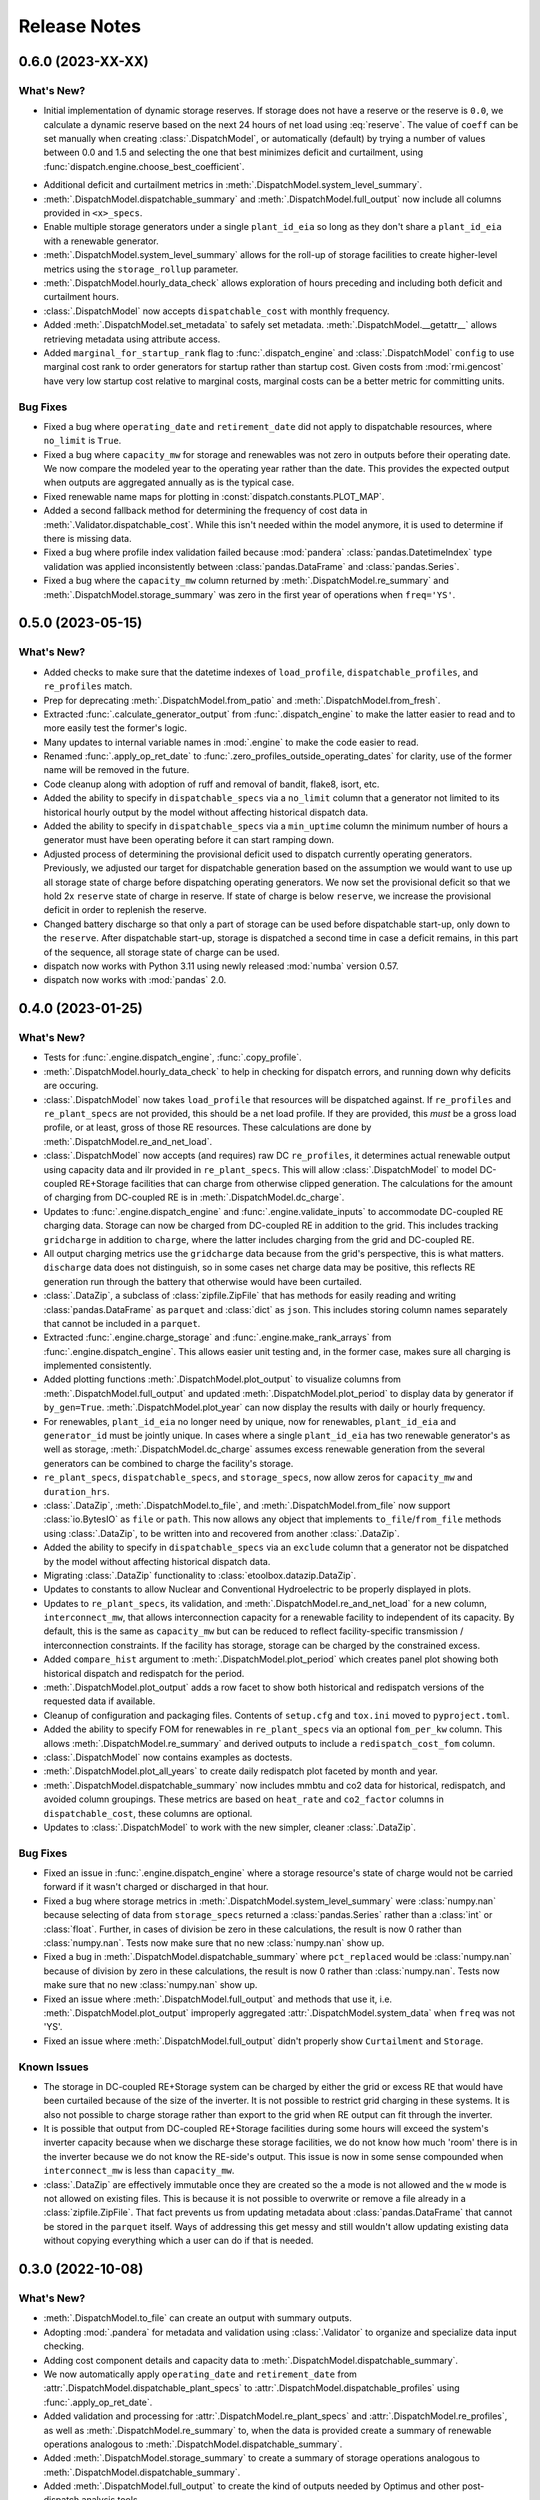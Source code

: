 =======================================================================================
Release Notes
=======================================================================================

.. _release-v0-6-0:

---------------------------------------------------------------------------------------
0.6.0 (2023-XX-XX)
---------------------------------------------------------------------------------------

What's New?
^^^^^^^^^^^
*  Initial implementation of dynamic storage reserves. If storage does not have a
   reserve or the reserve is ``0.0``, we calculate a dynamic reserve based on the next
   24 hours of net load using :eq:`reserve`. The value of ``coeff`` can be set manually
   when creating :class:`.DispatchModel`, or automatically (default) by trying a number
   of values between 0.0 and 1.5 and selecting the one that best minimizes deficit and
   curtailment, using :func:`dispatch.engine.choose_best_coefficient`.

.. math::
   :label: reserve

      ramp &= \frac{max(load_{h+1}, ..., load_{h+24})}{load_h} - 1

      reserve &= 1 - e^{-coeff \times ramp}

*  Additional deficit and curtailment metrics in
   :meth:`.DispatchModel.system_level_summary`.
*  :meth:`.DispatchModel.dispatchable_summary` and :meth:`.DispatchModel.full_output`
   now include all columns provided in ``<x>_specs``.
*  Enable multiple storage generators under a single ``plant_id_eia`` so long as they
   don't share a ``plant_id_eia`` with a renewable generator.
*  :meth:`.DispatchModel.system_level_summary` allows for the roll-up of storage
   facilities to create higher-level metrics using the ``storage_rollup`` parameter.
*  :meth:`.DispatchModel.hourly_data_check` allows exploration of hours preceding and
   including both deficit and curtailment hours.
*  :class:`.DispatchModel` now accepts ``dispatchable_cost`` with monthly frequency.
*  Added :meth:`.DispatchModel.set_metadata` to safely set metadata.
   :meth:`.DispatchModel.__getattr__` allows retrieving metadata using attribute access.
*  Added ``marginal_for_startup_rank`` flag to :func:`.dispatch_engine` and
   :class:`.DispatchModel` ``config`` to use marginal cost rank to order generators for
   startup rather than startup cost. Given costs from :mod:`rmi.gencost` have very low
   startup cost relative to marginal costs, marginal costs can be a better metric for
   committing units.

Bug Fixes
^^^^^^^^^
*  Fixed a bug where ``operating_date`` and ``retirement_date`` did not apply to
   dispatchable resources, where ``no_limit`` is ``True``.
*  Fixed a bug where ``capacity_mw`` for storage and renewables was not zero in outputs
   before their operating date. We now compare the modeled year to the operating year
   rather than the date. This provides the expected output when outputs are aggregated
   annually as is the typical case.
*  Fixed renewable name maps for plotting in :const:`dispatch.constants.PLOT_MAP`.
*  Added a second fallback method for determining the frequency of cost data in
   :meth:`.Validator.dispatchable_cost`. While this isn't needed within the model
   anymore, it is used to determine if there is missing data.
*  Fixed a bug where profile index validation failed because :mod:`pandera`
   :class:`pandas.DatetimeIndex` type validation was applied inconsistently between
   :class:`pandas.DataFrame` and :class:`pandas.Series`.
*  Fixed a bug where the ``capacity_mw`` column returned by
   :meth:`.DispatchModel.re_summary` and :meth:`.DispatchModel.storage_summary`
   was zero in the first year of operations when ``freq='YS'``.

.. _release-v0-5-0:

---------------------------------------------------------------------------------------
0.5.0 (2023-05-15)
---------------------------------------------------------------------------------------

What's New?
^^^^^^^^^^^
*  Added checks to make sure that the datetime indexes of ``load_profile``,
   ``dispatchable_profiles``, and ``re_profiles`` match.
*  Prep for deprecating :meth:`.DispatchModel.from_patio` and
   :meth:`.DispatchModel.from_fresh`.
*  Extracted :func:`.calculate_generator_output` from :func:`.dispatch_engine` to make
   the latter easier to read and to more easily test the former's logic.
*  Many updates to internal variable names in :mod:`.engine` to make the code easier to
   read.
*  Renamed :func:`.apply_op_ret_date` to
   :func:`.zero_profiles_outside_operating_dates` for clarity, use of the former name
   will be removed in the future.
*  Code cleanup along with adoption of ruff and removal of bandit, flake8, isort, etc.
*  Added the ability to specify in ``dispatchable_specs`` via a ``no_limit`` column
   that a generator not limited to its historical hourly output by the model without
   affecting historical dispatch data.
*  Added the ability to specify in ``dispatchable_specs`` via a ``min_uptime`` column
   the minimum number of hours a generator must have been operating before it can start
   ramping down.
*  Adjusted process of determining the provisional deficit used to dispatch currently
   operating generators. Previously, we adjusted our target for dispatchable generation
   based on the assumption we would want to use up all storage state of charge before
   dispatching operating generators. We now set the provisional deficit so that we hold
   2x ``reserve`` state of charge in reserve. If state of charge is below ``reserve``,
   we increase the provisional deficit in order to replenish the reserve.
*  Changed battery discharge so that only a part of storage can be used before
   dispatchable start-up, only down to the ``reserve``. After dispatchable start-up,
   storage is dispatched a second time in case a deficit remains, in this part of the
   sequence, all storage state of charge can be used.
*  dispatch now works with Python 3.11 using newly released :mod:`numba` version 0.57.
*  dispatch now works with :mod:`pandas` 2.0.


.. _release-v0-4-0:

---------------------------------------------------------------------------------------
0.4.0 (2023-01-25)
---------------------------------------------------------------------------------------

What's New?
^^^^^^^^^^^
*  Tests for :func:`.engine.dispatch_engine`, :func:`.copy_profile`.
*  :meth:`.DispatchModel.hourly_data_check` to help in checking for dispatch errors,
   and running down why deficits are occuring.
*  :class:`.DispatchModel` now takes ``load_profile`` that resources will be
   dispatched against. If ``re_profiles`` and ``re_plant_specs`` are not provided,
   this should be a net load profile. If they are provided, this *must* be a gross
   load profile, or at least, gross of those RE resources. These calculations are done
   by :meth:`.DispatchModel.re_and_net_load`.
*  :class:`.DispatchModel` now accepts (and requires) raw DC ``re_profiles``, it
   determines actual renewable output using capacity data and ilr provided in
   ``re_plant_specs``. This will allow :class:`.DispatchModel` to model DC-coupled
   RE+Storage facilities that can charge from otherwise clipped generation. The
   calculations for the amount of charging from DC-coupled RE is in
   :meth:`.DispatchModel.dc_charge`.
*  Updates to :func:`.engine.dispatch_engine` and :func:`.engine.validate_inputs` to
   accommodate DC-coupled RE charging data. Storage can now be charged from
   DC-coupled RE in addition to the grid. This includes tracking ``gridcharge``
   in addition to ``charge``, where the latter includes charging from the grid
   and DC-coupled RE.
*  All output charging metrics use the ``gridcharge`` data because from the grid's
   perspective, this is what matters. ``discharge`` data does not distinguish,
   so in some cases net charge data may be positive, this reflects RE generation
   run through the battery that otherwise would have been curtailed.
*  :class:`.DataZip`, a subclass of :class:`zipfile.ZipFile` that has methods for
   easily reading and writing :class:`pandas.DataFrame` as ``parquet`` and
   :class:`dict` as ``json``. This includes storing column names separately that
   cannot be included in a ``parquet``.
*  Extracted :func:`.engine.charge_storage` and
   :func:`.engine.make_rank_arrays` from :func:`.engine.dispatch_engine`. This
   allows easier unit testing and, in the former case, makes sure all charging is
   implemented consistently.
*  Added plotting functions :meth:`.DispatchModel.plot_output` to visualize columns
   from :meth:`.DispatchModel.full_output` and updated
   :meth:`.DispatchModel.plot_period` to display data by generator if ``by_gen=True``.
   :meth:`.DispatchModel.plot_year` can now display the results with daily or hourly
   frequency.
*  For renewables, ``plant_id_eia`` no longer need by unique, now for renewables,
   ``plant_id_eia`` and ``generator_id`` must be jointly unique. In cases where a
   single ``plant_id_eia`` has two renewable generator's as well as storage,
   :meth:`.DispatchModel.dc_charge` assumes excess renewable generation from the
   several generators can be combined to charge the facility's storage.
*  ``re_plant_specs``, ``dispatchable_specs``, and ``storage_specs``, now allow zeros
   for ``capacity_mw`` and ``duration_hrs``.
*  :class:`.DataZip`, :meth:`.DispatchModel.to_file`, and
   :meth:`.DispatchModel.from_file` now support :class:`io.BytesIO` as ``file``
   or ``path``. This now allows any object that implements ``to_file``/``from_file``
   methods using :class:`.DataZip`, to be written into and recovered from another
   :class:`.DataZip`.
*  Added the ability to specify in ``dispatchable_specs`` via an ``exclude`` column
   that a generator not be dispatched by the model without affecting historical
   dispatch data.
*  Migrating :class:`.DataZip` functionality to :class:`etoolbox.datazip.DataZip`.
*  Updates to constants to allow Nuclear and Conventional Hydroelectric to be properly
   displayed in plots.
*  Updates to ``re_plant_specs``, its validation, and
   :meth:`.DispatchModel.re_and_net_load` for a new column, ``interconnect_mw``, that
   allows interconnection capacity for a renewable facility to independent of its
   capacity. By default, this is the same as ``capacity_mw`` but can be reduced to
   reflect facility-specific transmission / interconnection constraints. If the
   facility has storage, storage can be charged by the constrained excess.
*  Added ``compare_hist`` argument to :meth:`.DispatchModel.plot_period` which creates
   panel plot showing both historical dispatch and redispatch for the period.
*  :meth:`.DispatchModel.plot_output` adds a row facet to show both historical and
   redispatch versions of the requested data if available.
*  Cleanup of configuration and packaging files. Contents of ``setup.cfg`` and
   ``tox.ini`` moved to ``pyproject.toml``.
*  Added the ability to specify FOM for renewables in ``re_plant_specs`` via an
   optional ``fom_per_kw`` column. This allows :meth:`.DispatchModel.re_summary` and
   derived outputs to include a ``redispatch_cost_fom`` column.
*  :class:`.DispatchModel` now contains examples as doctests.
*  :meth:`.DispatchModel.plot_all_years` to create daily redispatch plot faceted by
   month and year.
*  :meth:`.DispatchModel.dispatchable_summary` now includes mmbtu and co2 data for
   historical, redispatch, and avoided column groupings. These metrics are based on
   ``heat_rate`` and ``co2_factor`` columns in ``dispatchable_cost``, these columns are
   optional.
*  Updates to :class:`.DispatchModel` to work with the new simpler, cleaner
   :class:`.DataZip`.


Bug Fixes
^^^^^^^^^
*  Fixed an issue in :func:`.engine.dispatch_engine` where a storage resource's state of
   charge would not be carried forward if it wasn't charged or discharged in that
   hour.
*  Fixed a bug where storage metrics in :meth:`.DispatchModel.system_level_summary`
   were :class:`numpy.nan` because selecting of data from ``storage_specs`` returned
   a :class:`pandas.Series` rather than a :class:`int` or :class:`float`. Further, in
   cases of division be zero in these calculations, the result is now 0 rather than
   :class:`numpy.nan`. Tests now make sure that no new :class:`numpy.nan` show up.
*  Fixed a bug in :meth:`.DispatchModel.dispatchable_summary` where ``pct_replaced``
   would be :class:`numpy.nan` because of division by zero in these calculations, the
   result is now 0 rather than :class:`numpy.nan`. Tests now make sure that no new
   :class:`numpy.nan` show up.
*  Fixed an issue where :meth:`.DispatchModel.full_output` and methods that use it,
   i.e. :meth:`.DispatchModel.plot_output` improperly aggregated
   :attr:`.DispatchModel.system_data` when ``freq`` was not 'YS'.
*  Fixed an issue where :meth:`.DispatchModel.full_output` didn't properly show
   ``Curtailment`` and ``Storage``.

Known Issues
^^^^^^^^^^^^
*   The storage in DC-coupled RE+Storage system can be charged by either the grid or
    excess RE that would have been curtailed because of the size of the inverter. It is
    not possible to restrict grid charging in these systems. It is also not possible to
    charge storage rather than export to the grid when RE output can fit through the
    inverter.
*   It is possible that output from DC-coupled RE+Storage facilities during some hours
    will exceed the system's inverter capacity because when we discharge these storage
    facilities, we do not know how much 'room' there is in the inverter because we do
    not know the RE-side's output. This issue is now in some sense compounded when
    ``interconnect_mw`` is less than ``capacity_mw``.
*   :class:`.DataZip` are effectively immutable once they are created so the ``a`` mode
    is not allowed and the ``w`` mode is not allowed on existing files. This is because
    it is not possible to overwrite or remove a file already in a
    :class:`zipfile.ZipFile`. That fact prevents us from updating metadata about
    :class:`pandas.DataFrame` that cannot be stored in the ``parquet`` itself. Ways of
    addressing this get messy and still wouldn't allow updating existing data without
    copying everything which a user can do if that is needed.


.. _release-v0-3-0:

---------------------------------------------------------------------------------------
0.3.0 (2022-10-08)
---------------------------------------------------------------------------------------

What's New?
^^^^^^^^^^^
*   :meth:`.DispatchModel.to_file` can create an output with summary
    outputs.
*   Adopting :mod:`.pandera` for metadata and validation using
    :class:`.Validator` to organize and specialize data input
    checking.
*   Adding cost component details and capacity data to
    :meth:`.DispatchModel.dispatchable_summary`.
*   We now automatically apply ``operating_date`` and ``retirement_date`` from
    :attr:`.DispatchModel.dispatchable_plant_specs` to
    :attr:`.DispatchModel.dispatchable_profiles` using
    :func:`.apply_op_ret_date`.
*   Added validation and processing for :attr:`.DispatchModel.re_plant_specs` and
    :attr:`.DispatchModel.re_profiles`, as well as :meth:`.DispatchModel.re_summary`
    to, when the data is provided create a summary of renewable operations analogous
    to :meth:`.DispatchModel.dispatchable_summary`.
*   Added :meth:`.DispatchModel.storage_summary` to create a summary of storage
    operations analogous to :meth:`.DispatchModel.dispatchable_summary`.
*   Added :meth:`.DispatchModel.full_output` to create the kind of outputs needed by
    Optimus and other post-dispatch analysis tools.
*   Added validation steps for each type of specs that raise an error when an
    operating_date is after the dispatch period which would otherwise result in
    dispatch errors.
*   New helpers (:meth:`.DataZip.dfs_to_zip` and :meth:`.DataZip.dfs_from_zip`) that
    simplify saving and reading in groups of :class:`pandas.DataFrame`.
*   Added plotting functions :meth:`.DispatchModel.plot_period` and
    :meth:`.DispatchModel.plot_year`.

Known Issues
^^^^^^^^^^^^
*   :meth:`.DispatchModel.re_summary` and :meth:`.DispatchModel.storage_summary` have
    null operations cost data.
*   There is still no nice way to include nuclear and hydro resources.
*   :meth:`.DispatchModel.plot_year` doesn't seem to really work. At all.


Bug Fixes
^^^^^^^^^
*   A validation check throws an error when ramp rates are zero which otherwise would
    prevent plant output from ever changing on a fresh dispatch.
*   Fixed a :exc:`TypeError` issue in :func:`.apply_op_ret_date` when some dates were
    inexplicably converted to :class:`int` rather than :class:`numpy.datetime64` by
    :meth:`pandas.DataFrame.to_numpy`.

.. _release-v0-2-0:

---------------------------------------------------------------------------------------
0.2.0 (2022-09-15)
---------------------------------------------------------------------------------------

What's New?
^^^^^^^^^^^
*   :class:`.DispatchModel` now uses ``__slots__``
*   New :meth:`.DispatchModel.to_file` and :meth:`.DispatchModel.from_file` methods
    that allow a :class:`.DispatchModel` object to be saved to disk and recreated
    from a file. This uses a ``zip`` of many ``parquet`` files for size and to avoid
    ``pickle`` being tied to a particular module layout.
*   Methods to calculate hourly cost for historical and redispatch.
*   Method to simplify aggregating hourly generator-level data to less granular
    frequencies and asset specificity.
*   Storage resources can now be added to the portfolio over time based on their
    ``operating_date`` in ``storage_specs``.
*   When using :meth:`.DispatchModel.from_fresh`, ``operating_date`` and
    ``retirement_date`` columns in ``dispatchable_plant_specs`` determine the period
    during dispatch that a generator may operate. This provides a straightforward
    method for having the portfolio you wish to dispatch change over time.
*   Cleanup and rationalization of :meth:`.DispatchModel.to_file` and
    :meth:`.DispatchModel.from_file` methods.
*   Updates to system for storing and processing marginal cost data. This is now a
    separate argument to :meth:`.DispatchModel.__init__` rather than a
    messy confusing part of ``dispatchable_plant_specs``. This is now consistent with
    how ``patio`` prepares and stores the data.

Bug Fixes
^^^^^^^^^
*   :meth:`.DispatchModel.to_file` and
    :meth:`.DispatchModel.from_file` now properly deal with
    internal data stored in both :class:`pandas.DataFrame` and :class:`pandas.Series`.

Known Issues
^^^^^^^^^^^^
*   Tests are still pretty rudimentary.

.. _release-v0-1-0:

---------------------------------------------------------------------------------------
0.1.0 (2022-08-23)
---------------------------------------------------------------------------------------

What's New?
^^^^^^^^^^^
*   A dispatch model with no RMI dependencies and in its own repository!
*   Repository built off of
    `catalyst-cooperative.cheshire <https://github.com/catalyst-cooperative/cheshire>`_
    that uses cool tools like ``tox``, ``sphinx``, etc.

Bug Fixes
^^^^^^^^^
*   `mypy <https://github.com/python/mypy>`_ is disabled because of error described
    in :issue:`1`.

Known Issues
^^^^^^^^^^^^
*   :class:`.DispatchModel` only set up to work properly with
    `patio-model <https://github.com/rmi-electricity/patio-model>`_.
*   Test thoroughness is lacking.
*   No substantive readme or documentation.


..
    Examples so I don't forget
    ^^^^^^^^^^^^^^^^^^^^^^^^^^
    * You can refer to the relevant pull request using the ``pr`` role: :pr:`1`
    * Don't hesitate to give shoutouts to folks who contributed like :user:`arengel`
    * You can link to issues that were closed like this: :issue:`2,3,4`
